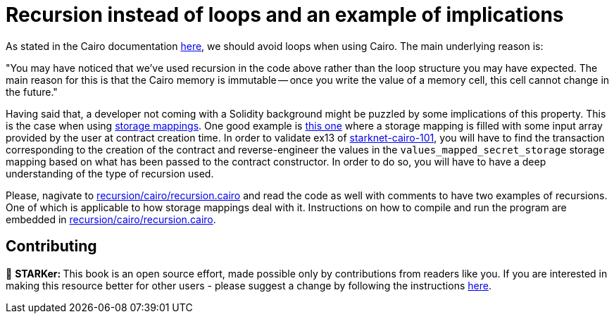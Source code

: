 [id="recursion"]

= Recursion instead of loops and an example of implications

As stated in the Cairo documentation https://www.cairo-lang.org/docs/hello_cairo/intro.html?highlight=loops#recursion-instead-of-loops[here], we should avoid loops when using Cairo.
The main underlying reason is:

"You may have noticed that we've used recursion in the code above rather than the loop structure you may have expected.
The main reason for this is that the Cairo memory is immutable -- once you write the value of a memory cell, this cell cannot change in the future."

Having said that, a developer not coming with a Solidity background might be puzzled by some implications of this property.
This is the case when using https://www.cairo-lang.org/docs/hello_starknet/more_features.html?highlight=mapping[storage mappings].
One good example is https://github.com/starknet-edu/starknet-cairo-101/blob/47c8bd04e762f3c469d6d8d24b169b5145ba9acc/contracts/ex13.cairo#L144[this one] where a storage mapping is filled with some input array provided by the user at contract creation time.
In order to validate ex13 of https://github.com/starknet-edu/starknet-cairo-101[starknet-cairo-101], you will have to find the transaction corresponding to the creation of the contract and reverse-engineer the values in the `values_mapped_secret_storage` storage mapping based on what has been passed to the contract constructor.
In order to do so, you will have to have a deep understanding of the type of recursion used.

Please, nagivate to link:./recursion/cairo/recursion.cairo[recursion/cairo/recursion.cairo] and read the code as well with comments to have two examples of recursions.
One of which is applicable to how storage mappings deal with it.
Instructions on how to compile and run the program are embedded in link:./recursion/cairo/recursion.cairo[recursion/cairo/recursion.cairo].

== Contributing 

🎯 +++<strong>+++STARKer: +++</strong>+++ This book is an open source effort, made possible only by contributions from readers like you. If you are interested in making this resource better for other users - please suggest a change by following the instructions https://github.com/starknet-edu/starknetbook/blob/antora-front/CONTRIBUTING.adoc[here].